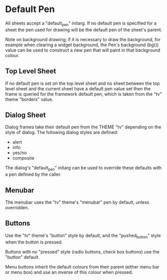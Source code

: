 
* Default Pen
All sheets accept a "default_pen" initarg. If no default pen is
specified for a sheet the pen used for drawing will be the default pen
of the sheet's parent.

Note on background drawing; if it is necessary to draw the background,
for example when clearing a widget background, the Pen's background
(bg()) value can be used to construct a new pen that will paint in
that background colour.

** Top Level Sheet
 If no default pen is set on the top level sheet and no sheet between
 the top level sheet and the current sheet have a default pen value set
 then the frame is queried for the framework default pen, which is
 taken from the "tv" theme "borders" value.

** Dialog Sheet
 Dialog frames take their default pen from the THEME "tv" depending on
 the style of dialog. The following dialog styles are defined:

     - alert
     - info
     - yes/no
     - composite

 The dialog's "default_pen" initarg can be used to override these
 defaults with a pen defined by the caller.

** Menubar
The menubar uses the "tv" theme's "menubar" pen by default, unless
overridden.

** Buttons
Use the "tv" theme's "button" style by default, and the
"pushed_button" style when the button is pressed.

Buttons with no "pressed" style (radio buttons, check box buttons) use
the "button" default.

Menu buttons inherit the default colours from their parent (either
menu bar or menu box) and use an inverse of this colour when pressed.
